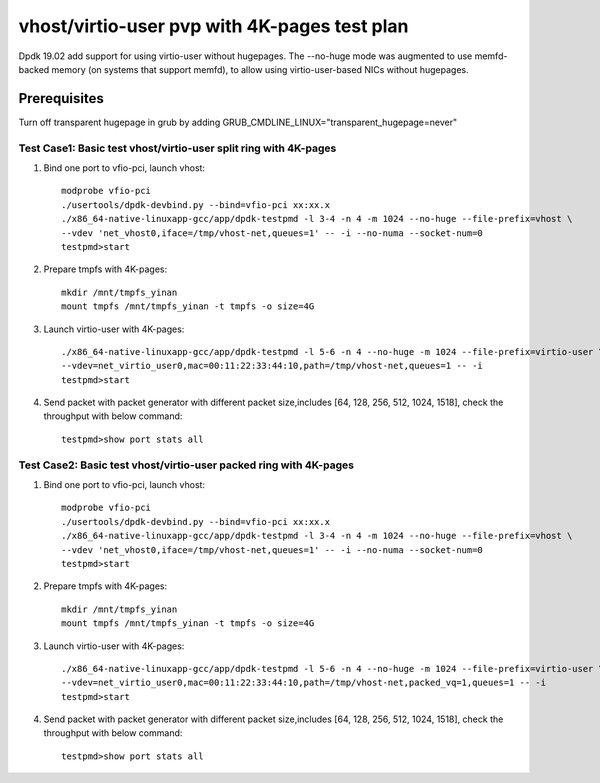 .. Copyright (c) <2019>, Intel Corporation
   All rights reserved.

   Redistribution and use in source and binary forms, with or without
   modification, are permitted provided that the following conditions
   are met:

   - Redistributions of source code must retain the above copyright
     notice, this list of conditions and the following disclaimer.

   - Redistributions in binary form must reproduce the above copyright
     notice, this list of conditions and the following disclaimer in
     the documentation and/or other materials provided with the
     distribution.

   - Neither the name of Intel Corporation nor the names of its
     contributors may be used to endorse or promote products derived
     from this software without specific prior written permission.

   THIS SOFTWARE IS PROVIDED BY THE COPYRIGHT HOLDERS AND CONTRIBUTORS
   "AS IS" AND ANY EXPRESS OR IMPLIED WARRANTIES, INCLUDING, BUT NOT
   LIMITED TO, THE IMPLIED WARRANTIES OF MERCHANTABILITY AND FITNESS
   FOR A PARTICULAR PURPOSE ARE DISCLAIMED. IN NO EVENT SHALL THE
   COPYRIGHT OWNER OR CONTRIBUTORS BE LIABLE FOR ANY DIRECT, INDIRECT,
   INCIDENTAL, SPECIAL, EXEMPLARY, OR CONSEQUENTIAL DAMAGES
   (INCLUDING, BUT NOT LIMITED TO, PROCUREMENT OF SUBSTITUTE GOODS OR
   SERVICES; LOSS OF USE, DATA, OR PROFITS; OR BUSINESS INTERRUPTION)
   HOWEVER CAUSED AND ON ANY THEORY OF LIABILITY, WHETHER IN CONTRACT,
   STRICT LIABILITY, OR TORT (INCLUDING NEGLIGENCE OR OTHERWISE)
   ARISING IN ANY WAY OUT OF THE USE OF THIS SOFTWARE, EVEN IF ADVISED
   OF THE POSSIBILITY OF SUCH DAMAGE.

=============================================
vhost/virtio-user pvp with 4K-pages test plan
=============================================

Dpdk 19.02 add support for using virtio-user without hugepages. The --no-huge mode was augmented to use memfd-backed memory (on systems that support memfd), to allow using virtio-user-based NICs without hugepages.

Prerequisites
-------------
Turn off transparent hugepage in grub by adding GRUB_CMDLINE_LINUX="transparent_hugepage=never"

Test Case1: Basic test vhost/virtio-user split ring with 4K-pages
=================================================================

1. Bind one port to vfio-pci, launch vhost::

    modprobe vfio-pci
    ./usertools/dpdk-devbind.py --bind=vfio-pci xx:xx.x
    ./x86_64-native-linuxapp-gcc/app/dpdk-testpmd -l 3-4 -n 4 -m 1024 --no-huge --file-prefix=vhost \
    --vdev 'net_vhost0,iface=/tmp/vhost-net,queues=1' -- -i --no-numa --socket-num=0
    testpmd>start

2. Prepare tmpfs with 4K-pages::

    mkdir /mnt/tmpfs_yinan
    mount tmpfs /mnt/tmpfs_yinan -t tmpfs -o size=4G

3. Launch virtio-user with 4K-pages::

    ./x86_64-native-linuxapp-gcc/app/dpdk-testpmd -l 5-6 -n 4 --no-huge -m 1024 --file-prefix=virtio-user \
    --vdev=net_virtio_user0,mac=00:11:22:33:44:10,path=/tmp/vhost-net,queues=1 -- -i
    testpmd>start

4. Send packet with packet generator with different packet size,includes [64, 128, 256, 512, 1024, 1518], check the throughput with below command::

    testpmd>show port stats all

Test Case2: Basic test vhost/virtio-user packed ring with 4K-pages
==================================================================

1. Bind one port to vfio-pci, launch vhost::

    modprobe vfio-pci
    ./usertools/dpdk-devbind.py --bind=vfio-pci xx:xx.x
    ./x86_64-native-linuxapp-gcc/app/dpdk-testpmd -l 3-4 -n 4 -m 1024 --no-huge --file-prefix=vhost \
    --vdev 'net_vhost0,iface=/tmp/vhost-net,queues=1' -- -i --no-numa --socket-num=0
    testpmd>start

2. Prepare tmpfs with 4K-pages::

    mkdir /mnt/tmpfs_yinan
    mount tmpfs /mnt/tmpfs_yinan -t tmpfs -o size=4G

3. Launch virtio-user with 4K-pages::

    ./x86_64-native-linuxapp-gcc/app/dpdk-testpmd -l 5-6 -n 4 --no-huge -m 1024 --file-prefix=virtio-user \
    --vdev=net_virtio_user0,mac=00:11:22:33:44:10,path=/tmp/vhost-net,packed_vq=1,queues=1 -- -i
    testpmd>start

4. Send packet with packet generator with different packet size,includes [64, 128, 256, 512, 1024, 1518], check the throughput with below command::

    testpmd>show port stats all